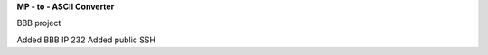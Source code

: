 **MP - to - ASCII Converter**


.. image:: https://readthedocs.org/projects/mp2ascii/badge/?version=latest
    :target: https://mp2ascii.readthedocs.io/

BBB project

Added BBB IP 232
Added public SSH
